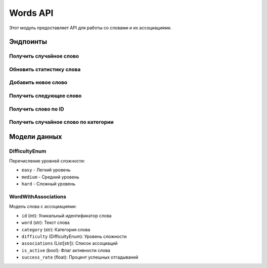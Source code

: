 Words API
=========

Этот модуль предоставляет API для работы со словами и их ассоциациями.

Эндпоинты
---------

Получить случайное слово
~~~~~~~~~~~~~~~~~~~~~~~~

.. http:get:: /random-word

   Возвращает случайное слово заданной сложности из случайной категории.

   :query difficulty: Уровень сложности слова (может быть "easy", "medium" или "hard")
   :querytype difficulty: DifficultyEnum
   :statuscode 200: Слово успешно получено
   :statuscode 404: Не найдено слов подходящей сложности

   **Пример ответа**:

   .. sourcecode:: json

      {
        "id": 42,
        "category": "животные",
        "word": "слон",
        "associations": ["большой", "хобот", "Африка"],
        "difficulty": "easy"
      }

Обновить статистику слова
~~~~~~~~~~~~~~~~~~~~~~~~~

.. http:post:: /{word_id}/update-stats

   Обновляет статистику успешности для указанного слова.

   :param word_id: ID слова для обновления
   :param success: Флаг успешности (true/false)
   :statuscode 200: Статистика успешно обновлена
   :statuscode 404: Слово не найдено

   **Пример ответа**:

   .. sourcecode:: json

      {
        "message": "Статистика обновлена",
        "word_id": 42,
        "success_rate": 0.75
      }

Добавить новое слово
~~~~~~~~~~~~~~~~~~~~

.. http:post:: /

   Добавляет новое слово в базу данных.

   :param word: Текст слова
   :param category: Категория слова
   :param difficulty: Уровень сложности
   :param associations: Список ассоциаций
   :statuscode 200: Слово успешно добавлено

   **Пример ответа**:

   .. sourcecode:: json

      {
        "message": "Слово добавлено",
        "id": 123
      }

Получить следующее слово
~~~~~~~~~~~~~~~~~~~~~~~

.. http:get:: /next-word/{exclude_id}

   Возвращает случайное слово, исключая слово с указанным ID.

   :param exclude_id: ID слова, которое нужно исключить
   :query difficulty: Уровень сложности слова
   :statuscode 200: Слово успешно получено
   :statuscode 404: Не найдено активных слов для выбора

   **Пример ответа**:

   .. sourcecode:: json

      {
        "id": 43,
        "category": "растения",
        "word": "дуб",
        "associations": ["дерево", "крепкий", "желудь"],
        "difficulty": "medium"
      }

Получить слово по ID
~~~~~~~~~~~~~~~~~~~~

.. http:get:: /word-by-id/{word_id}

   Возвращает слово по его ID.

   :param word_id: ID запрашиваемого слова
   :statuscode 200: Слово успешно получено
   :statuscode 404: Слово не найдено

   **Пример ответа**:

   .. sourcecode:: json

      {
        "id": 42,
        "category": "животные",
        "word": "слон",
        "associations": ["большой", "хобот", "Африка"],
        "difficulty": "easy"
      }

Получить случайное слово по категории
~~~~~~~~~~~~~~~~~~~~~~~~~~~~~~~~~~~~~

.. http:get:: /{category}

   Возвращает случайное слово из указанной категории.

   :param category: Название категории
   :statuscode 200: Слово успешно получено
   :statuscode 404: Категория не найдена или нет активных слов

   **Пример ответа**:

   .. sourcecode:: json

      {
        "word": "слон",
        "associations": ["большой", "хобот", "Африка"],
        "difficulty": "easy"
      }

Модели данных
-------------

DifficultyEnum
~~~~~~~~~~~~~~

Перечисление уровней сложности:

- ``easy`` - Легкий уровень
- ``medium`` - Средний уровень
- ``hard`` - Сложный уровень

WordWithAssociations
~~~~~~~~~~~~~~~~~~~~

Модель слова с ассоциациями:

- ``id`` (int): Уникальный идентификатор слова
- ``word`` (str): Текст слова
- ``category`` (str): Категория слова
- ``difficulty`` (DifficultyEnum): Уровень сложности
- ``associations`` (List[str]): Список ассоциаций
- ``is_active`` (bool): Флаг активности слова
- ``success_rate`` (float): Процент успешных отгадываний